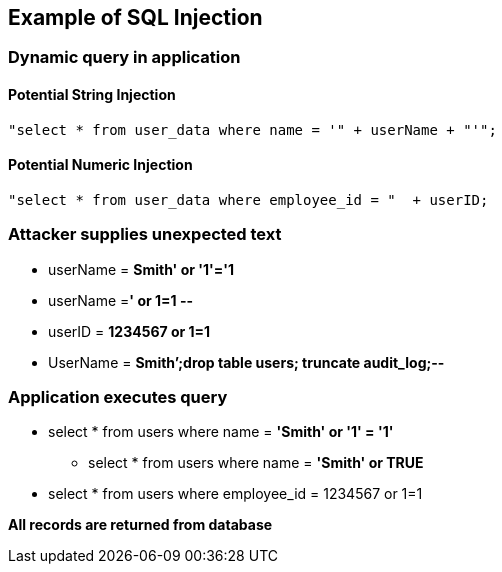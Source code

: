 == Example of SQL Injection

=== Dynamic query in application

==== Potential String Injection
-------------------------------------------------------
"select * from user_data where name = '" + userName + "'";
-------------------------------------------------------

==== Potential Numeric Injection
-------------------------------------------------------

"select * from user_data where employee_id = "  + userID;
-------------------------------------------------------

=== Attacker supplies unexpected text
* userName = [red]*Smith' or '1'='1*
* userName =[red]*' or 1=1 --*
* userID = [red]*1234567 or 1=1*
* UserName = [red]*Smith’;drop table users; truncate audit_log;--*

=== Application executes query
* select * from users where name = [red]*'Smith' or '1' = '1'*
** select * from users where name = [red]*'Smith' or TRUE*
* select * from users where employee_id = 1234567 or 1=1

*All records are returned from database*
